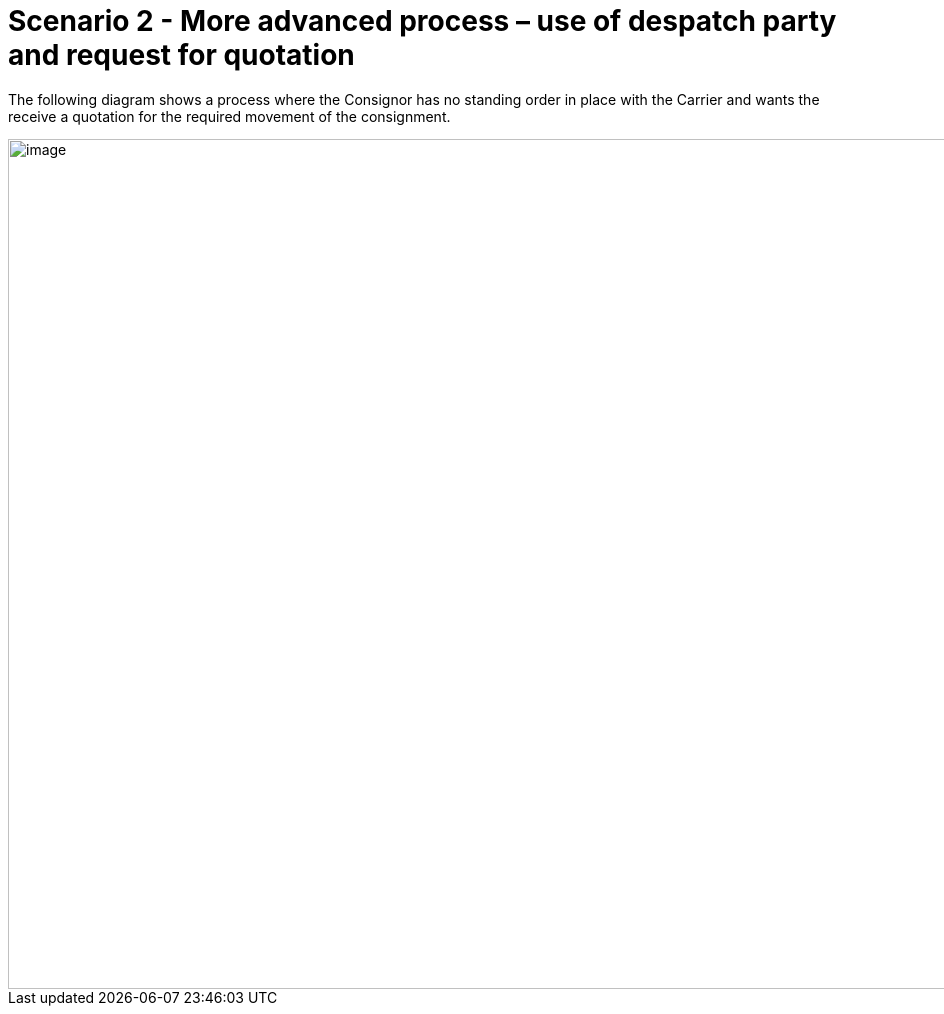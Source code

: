 [[more-advanced-process-use-of-despatch-party-and-request-for-quotation]]
= Scenario 2 - More advanced process – use of despatch party and request for quotation

The following diagram shows a process where the Consignor has no standing order in place with the Carrier and wants the receive a quotation for the required movement of the consignment.

image::images/scenario2.png[image,width=945,height=850]